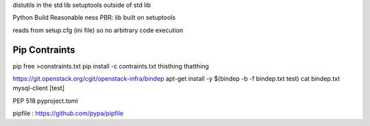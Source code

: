 distutils in the std lib
setuptools outside of std lib

Python Build Reasonable ness PBR: lib built on setuptools

reads from setup.cfg (ini file) so no arbitrary code execution

Pip Contraints
==============
pip free >constraints.txt
pip install -c contraints.txt thisthing thatthing


https://git.openstack.org/cgit/openstack-infra/bindep
apt-get install -y $(bindep -b -f bindep.txt test)
cat bindep.txt
mysql-client [test]

PEP 518 pyproject.toml

pipfile :
https://github.com/pypa/pipfile

